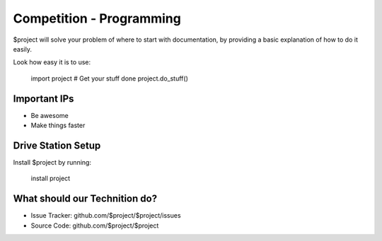 Competition - Programming
========

$project will solve your problem of where to start with documentation,
by providing a basic explanation of how to do it easily.

Look how easy it is to use:

    import project
    # Get your stuff done
    project.do_stuff()

Important IPs
--------

- Be awesome
- Make things faster

Drive Station Setup
------------

Install $project by running:

    install project

What should our Technition do?
----------

- Issue Tracker: github.com/$project/$project/issues
- Source Code: github.com/$project/$project